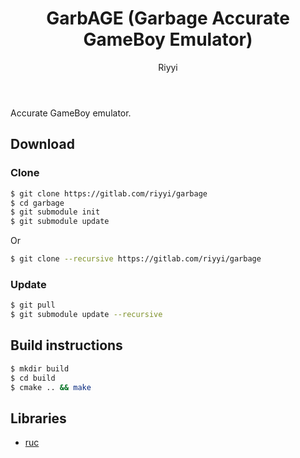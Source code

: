 #+TITLE: GarbAGE (Garbage Accurate GameBoy Emulator)
#+AUTHOR: Riyyi
#+LANGUAGE: en
#+OPTIONS: toc:nil

Accurate GameBoy emulator.

** Download

*** Clone

#+BEGIN_SRC sh
  $ git clone https://gitlab.com/riyyi/garbage
  $ cd garbage
  $ git submodule init
  $ git submodule update
#+END_SRC
Or
#+BEGIN_SRC sh
  $ git clone --recursive https://gitlab.com/riyyi/garbage
#+END_SRC

*** Update

#+BEGIN_SRC sh
  $ git pull
  $ git submodule update --recursive
#+END_SRC

** Build instructions

#+BEGIN_SRC sh
  $ mkdir build
  $ cd build
  $ cmake .. && make
#+END_SRC

** Libraries

- [[https://github.com/riyyi/ruc][ruc]]
